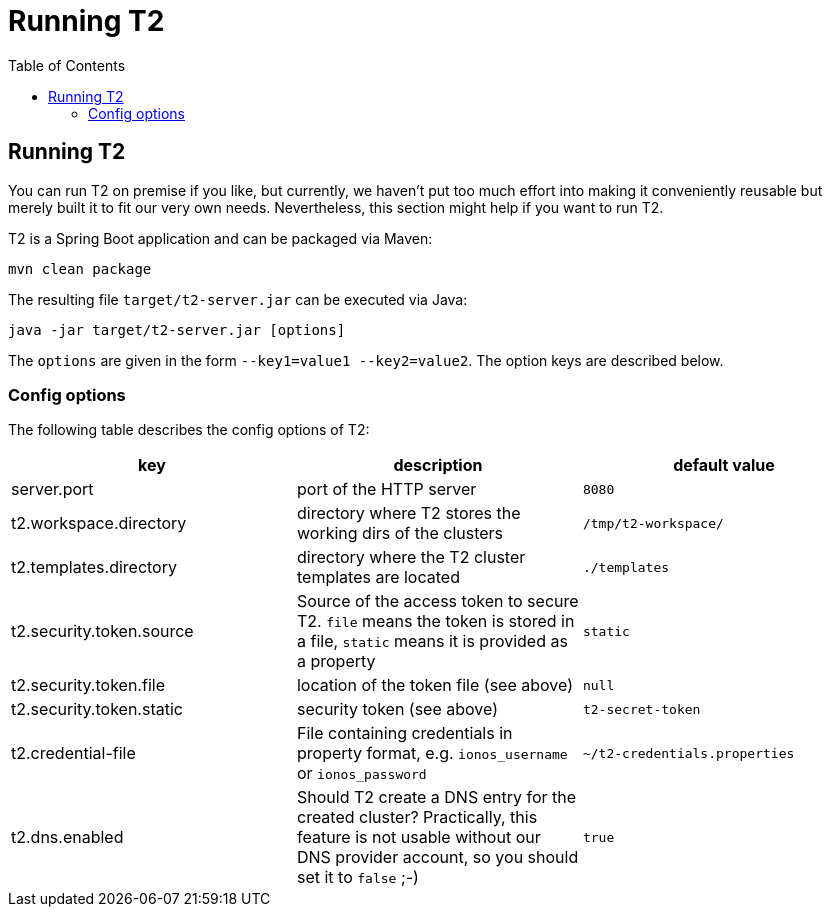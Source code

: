 // Header of this document:

= Running T2
:toc:
:toc-placement: preamble
:toclevels: 2
:showtitle:
:base-repo: https://github.com/stackabletech/t2
:imagesdir: diagrams

// Need some preamble to get TOC:
{empty}

== Running T2

You can run T2 on premise if you like, but currently, we haven't put too much effort into making it conveniently reusable but merely built it to fit our very own needs. Nevertheless, this section might help if you want to run T2.

T2 is a Spring Boot application and can be packaged via Maven:

[source,bash]
----
mvn clean package
----

The resulting file `target/t2-server.jar` can be executed via Java:

[source,bash]
----
java -jar target/t2-server.jar [options]
----

The `options` are given in the form `--key1=value1 --key2=value2`. The option keys are described below.

=== Config options

The following table describes the config options of T2:

[options="header"]
|=======
|key |description |default value
|server.port |port of the HTTP server |`8080`
|t2.workspace.directory |directory where T2 stores the working dirs of the clusters |`/tmp/t2-workspace/`
|t2.templates.directory |directory where the T2 cluster templates are located |`./templates`
|t2.security.token.source |Source of the access token to secure T2. `file` means the token is stored in a file, `static` means it is provided as a property |`static`
|t2.security.token.file |location of the token file (see above) |`null`
|t2.security.token.static |security token (see above) |`t2-secret-token`
|t2.credential-file |File containing credentials in property format, e.g. `ionos_username` or `ionos_password` |`~/t2-credentials.properties`
|t2.dns.enabled |Should T2 create a DNS entry for the created cluster? Practically, this feature is not usable without our DNS provider account, so you should set it to `false` ;-) |`true`
|=======
